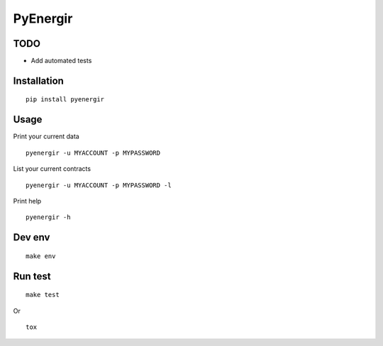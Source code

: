 #############
PyEnergir
#############

TODO
####

* Add automated tests

Installation
############

::

    pip install pyenergir


Usage
#####

Print your current data

::

    pyenergir -u MYACCOUNT -p MYPASSWORD


List your current contracts

::

    pyenergir -u MYACCOUNT -p MYPASSWORD -l


Print help

::

    pyenergir -h

Dev env
#######

::

    make env


Run test
########

::

    make test

Or

::

    tox
